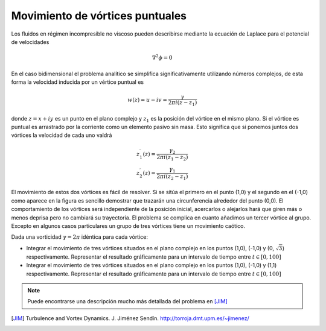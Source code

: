 Movimiento de vórtices puntuales
================================

Los fluidos en régimen incompresible no viscoso pueden describirse
mediante la ecuación de Laplace para el potencial de velocidades

.. math::

  \nabla^2 \phi = 0

En el caso bidimensional el problema analítico se simplifica
significativamente utilizando números complejos, de esta forma la
velocidad inducida por un vértice puntual es

.. math::

  w(z) = u - iv = \frac{\gamma}{2 \pi i (z-z_1)}

donde :math:`z = x + iy` es un punto en el plano complejo y
:math:`z_1` es la posición del vórtice en el mismo plano.  Si el
vórtice es puntual es arrastrado por la corriente como un elemento
pasivo sin masa.  Esto significa que si ponemos juntos dos vórtices la
velocidad de cada uno valdrá

.. math::

  z_1^\prime(z) = \frac{\gamma_2}{2 \pi i (z_1-z_2)}\\
  z_2^\prime(z) = \frac{\gamma_1}{2 \pi i (z_2-z_1)}

El movimiento de estos dos vórtices es fácil de resolver.  Si se sitúa
el primero en el punto (1,0) y el segundo en el (-1,0) como aparece en
la figura es sencillo demostrar que trazarán una circunferencia
alrededor del punto (0,0). El comportamiento de los vórtices será
independiente de la posición inicial, acercarlos o alejarlos hará que
giren más o menos deprisa pero no cambiará su trayectoria.  El
problema se complica en cuanto añadimos un tercer vórtice al
grupo. Excepto en algunos casos particulares un grupo de tres vórtices
tiene un movimiento caótico.

Dada una vorticidad :math:`\gamma=2\pi` idéntica para cada vórtice:

* Integrar el movimiento de tres vórtices situados en el plano
  complejo en los puntos (1,0), (-1,0) y (0, :math:`\sqrt{3}`)
  respectivamente.  Representar el resultado gráficamente para un
  intervalo de tiempo entre :math:`t \in [0,100]`

* Integrar el movimiento de tres vórtices situados en el plano
  complejo en los puntos (1,0), (-1,0) y (1,1) respectivamente.
  Representar el resultado gráficamente para un intervalo de tiempo
  entre :math:`t \in [0,100]`

.. note::

   Puede encontrarse una descripción mucho más detallada del problema
   en [JIM]_


.. [JIM]  Turbulence and Vortex Dynamics.  J. Jiménez Sendín. http://torroja.dmt.upm.es/~jimenez/
